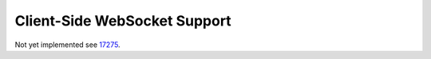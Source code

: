 .. _client-side-websocket-support:

Client-Side WebSocket Support
=============================

Not yet implemented see 17275_.

.. _17275: https://github.com/akka/akka/issues/17275